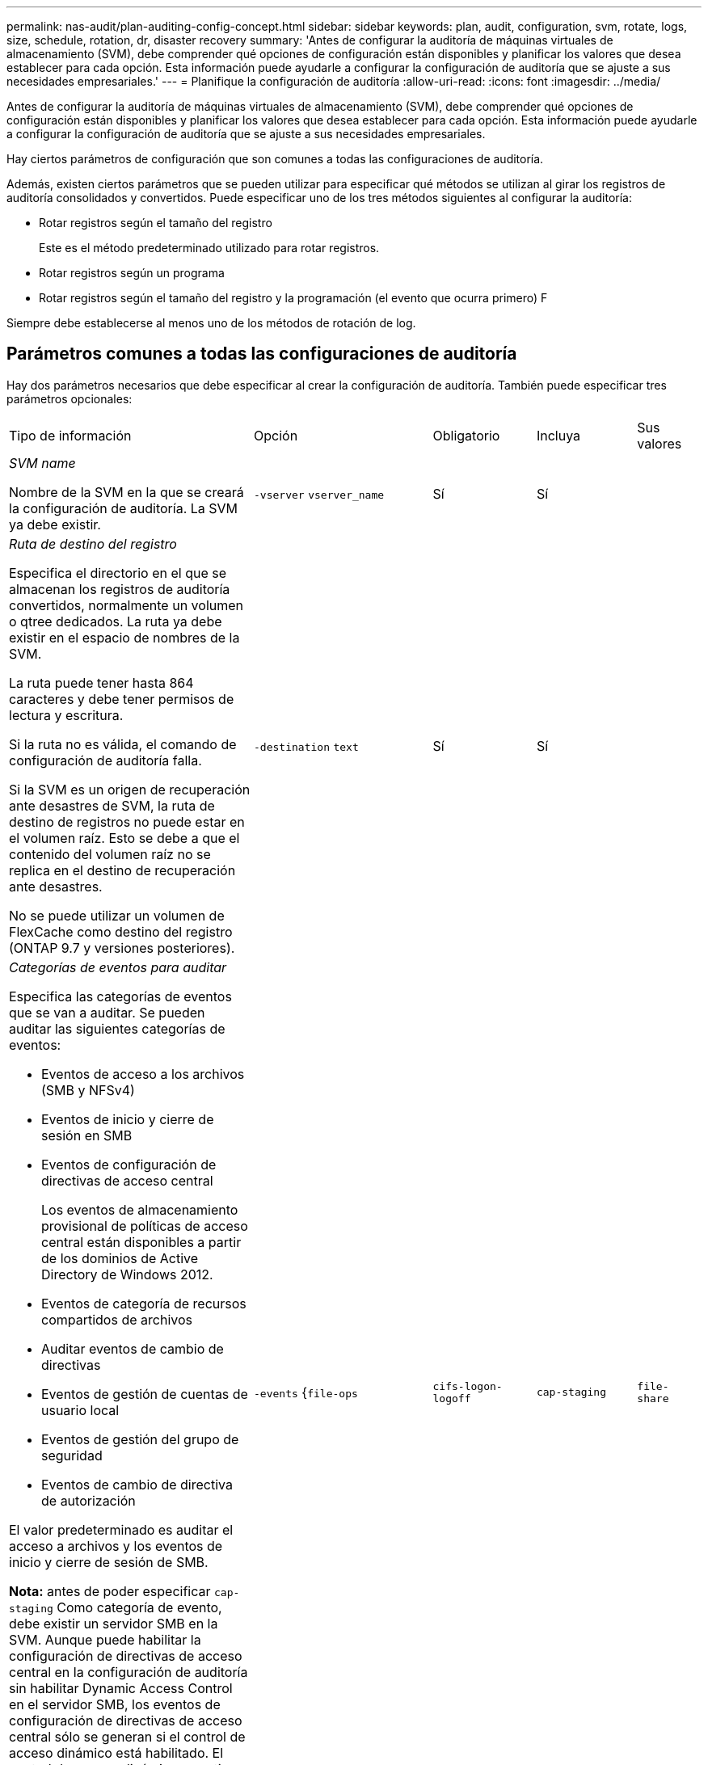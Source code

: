 ---
permalink: nas-audit/plan-auditing-config-concept.html 
sidebar: sidebar 
keywords: plan, audit, configuration, svm, rotate, logs, size, schedule, rotation, dr, disaster recovery 
summary: 'Antes de configurar la auditoría de máquinas virtuales de almacenamiento (SVM), debe comprender qué opciones de configuración están disponibles y planificar los valores que desea establecer para cada opción. Esta información puede ayudarle a configurar la configuración de auditoría que se ajuste a sus necesidades empresariales.' 
---
= Planifique la configuración de auditoría
:allow-uri-read: 
:icons: font
:imagesdir: ../media/


[role="lead"]
Antes de configurar la auditoría de máquinas virtuales de almacenamiento (SVM), debe comprender qué opciones de configuración están disponibles y planificar los valores que desea establecer para cada opción. Esta información puede ayudarle a configurar la configuración de auditoría que se ajuste a sus necesidades empresariales.

Hay ciertos parámetros de configuración que son comunes a todas las configuraciones de auditoría.

Además, existen ciertos parámetros que se pueden utilizar para especificar qué métodos se utilizan al girar los registros de auditoría consolidados y convertidos. Puede especificar uno de los tres métodos siguientes al configurar la auditoría:

* Rotar registros según el tamaño del registro
+
Este es el método predeterminado utilizado para rotar registros.

* Rotar registros según un programa
* Rotar registros según el tamaño del registro y la programación (el evento que ocurra primero)
F


[]
====
Siempre debe establecerse al menos uno de los métodos de rotación de log.

====


== Parámetros comunes a todas las configuraciones de auditoría

Hay dos parámetros necesarios que debe especificar al crear la configuración de auditoría. También puede especificar tres parámetros opcionales:

[cols="40,30,10,10,10"]
|===


| Tipo de información | Opción | Obligatorio | Incluya | Sus valores 


 a| 
_SVM name_

Nombre de la SVM en la que se creará la configuración de auditoría. La SVM ya debe existir.
 a| 
`-vserver` `vserver_name`
 a| 
Sí
 a| 
Sí
 a| 



 a| 
_Ruta de destino del registro_

Especifica el directorio en el que se almacenan los registros de auditoría convertidos, normalmente un volumen o qtree dedicados. La ruta ya debe existir en el espacio de nombres de la SVM.

La ruta puede tener hasta 864 caracteres y debe tener permisos de lectura y escritura.

Si la ruta no es válida, el comando de configuración de auditoría falla.

Si la SVM es un origen de recuperación ante desastres de SVM, la ruta de destino de registros no puede estar en el volumen raíz. Esto se debe a que el contenido del volumen raíz no se replica en el destino de recuperación ante desastres.

No se puede utilizar un volumen de FlexCache como destino del registro (ONTAP 9.7 y versiones posteriores).
 a| 
`-destination` `text`
 a| 
Sí
 a| 
Sí
 a| 



 a| 
_Categorías de eventos para auditar_

Especifica las categorías de eventos que se van a auditar. Se pueden auditar las siguientes categorías de eventos:

* Eventos de acceso a los archivos (SMB y NFSv4)
* Eventos de inicio y cierre de sesión en SMB
* Eventos de configuración de directivas de acceso central
+
Los eventos de almacenamiento provisional de políticas de acceso central están disponibles a partir de los dominios de Active Directory de Windows 2012.

* Eventos de categoría de recursos compartidos de archivos
* Auditar eventos de cambio de directivas
* Eventos de gestión de cuentas de usuario local
* Eventos de gestión del grupo de seguridad
* Eventos de cambio de directiva de autorización


El valor predeterminado es auditar el acceso a archivos y los eventos de inicio y cierre de sesión de SMB.

*Nota:* antes de poder especificar `cap-staging` Como categoría de evento, debe existir un servidor SMB en la SVM. Aunque puede habilitar la configuración de directivas de acceso central en la configuración de auditoría sin habilitar Dynamic Access Control en el servidor SMB, los eventos de configuración de directivas de acceso central sólo se generan si el control de acceso dinámico está habilitado. El control de acceso dinámico se activa mediante una opción de servidor SMB. No está habilitado de forma predeterminada.
 a| 
`-events` {`file-ops`|`cifs-logon-logoff`|`cap-staging`|`file-share`|`audit-policy-change`|`user-account`|`security-group`|`authorization-policy-change`}
 a| 
No
 a| 
 a| 



 a| 
_Formato de salida del archivo de registro_

Determina el formato de salida de los registros de auditoría. El formato de salida puede ser específico de ONTAP `XML` O Microsoft Windows `EVTX` formato de registro. De forma predeterminada, el formato de salida es `EVTX`.
 a| 
`-format` {`xml`|`evtx`}
 a| 
No
 a| 
 a| 



 a| 
_Límite de rotación de los archivos de registro_

Determina cuántos archivos de registro de auditoría se retendrán antes de rotar el archivo de registro más antiguo. Por ejemplo, si introduce un valor de `5`, se conservan los cinco últimos archivos de registro.

Valor de `0` indica que se conservan todos los archivos de registro. El valor predeterminado es 0.
 a| 
`-rotate-limit` `integer`
 a| 
No
 a| 
 a| 

|===


== Parámetros que se utilizan para determinar cuándo rotar registros de eventos de auditoría

*Rotar registros según el tamaño del registro*

El valor predeterminado es girar los registros de auditoría en función del tamaño.

* El tamaño predeterminado del registro es 100 MB
* Si desea utilizar el método de rotación de registro predeterminado y el tamaño de registro predeterminado, no necesita configurar ningún parámetro específico para la rotación de registros.
* Si desea rotar los registros de auditoría según un tamaño de registro solo, utilice el siguiente comando para anular la definición del `-rotate-schedule-minute` parámetro: `vserver audit modify -vserver vs0 -destination / -rotate-schedule-minute -`


Si no desea utilizar el tamaño predeterminado del registro, puede configurar el `-rotate-size` parámetro para especificar un tamaño de registro personalizado:

[cols="40,30,10,10,10"]
|===


| Tipo de información | Opción | Obligatorio | Incluya | Sus valores 


 a| 
_Límite de tamaño de archivo de registro_

Determina el límite de tamaño del archivo del registro de auditoría.
 a| 
`-rotate-size` {`integer`[KB|MB|GB|TB|PB]}
 a| 
No
 a| 
 a| 

|===
*Rotar registros en función de un horario*

Si opta por rotar los registros de auditoría según una programación, puede programar la rotación del registro utilizando los parámetros de rotación basados en tiempo en cualquier combinación.

* Si utiliza rotación basada en tiempo, el `-rotate-schedule-minute` el parámetro es obligatorio.
* Todos los demás parámetros de rotación basados en el tiempo son opcionales.
* El programa de rotación se calcula utilizando todos los valores relacionados con el tiempo.
+
Por ejemplo, si especifica solo el `-rotate-schedule-minute` parámetro, los archivos de registro de auditoría se rotan en función de los minutos especificados en todos los días de la semana, durante todas las horas en todos los meses del año.

* Si especifica solo uno o dos parámetros de rotación basados en la hora (por ejemplo, `-rotate-schedule-month` y.. `-rotate-schedule-minutes`), los archivos de registro se rotan en función de los valores de minutos que haya especificado en todos los días de la semana, durante todas las horas, pero sólo durante los meses especificados.
+
Por ejemplo, puede especificar que el registro de auditoría se va a rotar durante los meses de enero, marzo y agosto todos los lunes, miércoles y sábados a las 10:30 a.m.

* Si especifica valores para ambos `-rotate-schedule-dayofweek` y.. `-rotate-schedule-day`, se consideran independientes.
+
Por ejemplo, si especifica `-rotate-schedule-dayofweek` Como viernes y. `-rotate-schedule-day` Como 13, los registros de auditoría se girarían cada viernes y el día 13 del mes especificado, no sólo cada viernes 13.

* Si desea rotar los registros de auditoría según una programación solo, se debe utilizar el siguiente comando para anular la definición del `-rotate-size` parámetro: `vserver audit modify -vserver vs0 -destination / -rotate-size -`


Puede utilizar la siguiente lista de parámetros de auditoría disponibles para determinar qué valores utilizar para configurar una programación para las rotaciones del registro de eventos de auditoría:

[cols="40,30,10,10,10"]
|===


| Tipo de información | Opción | Obligatorio | Incluya | Sus valores 


 a| 
_Registro del programa de rotación: Mes_

Determina la programación mensual para registros de auditoría giratorios.

Los valores válidos son `January` por `December`, y. `all`. Por ejemplo, puede especificar que el registro de auditoría se va a rotar durante los meses enero, marzo y agosto.
 a| 
`-rotate-schedule-month` `chron_month`
 a| 
No
 a| 
 a| 



 a| 
_Registro del programa de rotación: Día de la semana_

Determina la programación diaria (día de la semana) para los registros de auditoría giratorios.

Los valores válidos son `Sunday` por `Saturday`, y. `all`. Por ejemplo, puede especificar que el registro de auditoría se gire los martes y viernes o durante todos los días de una semana.
 a| 
`-rotate-schedule-dayofweek` `chron_dayofweek`
 a| 
No
 a| 
 a| 



 a| 
_Registro del programa de rotación: Día_

Determina el día del programa del mes para rotar el registro de auditoría.

Los valores válidos van desde `1` por `31`. Por ejemplo, puede especificar que el registro de auditoría se va a rotar los días 10 y 20 del mes, o todos los días del mes.
 a| 
`-rotate-schedule-day` `chron_dayofmonth`
 a| 
No
 a| 
 a| 



 a| 
_Registro de la rotación del programa: Hora_

Determina la programación horaria para rotar el registro de auditoría.

Los valores válidos van desde `0` (medianoche) a. `23` (a las 11:00). Especificando `all` gira los registros de auditoría cada hora. Por ejemplo, puede especificar que el registro de auditoría se gire a las 6 (6 a.m.) y 18 (6 p.m.).
 a| 
`-rotate-schedule-hour` `chron_hour`
 a| 
No
 a| 
 a| 



 a| 
_Registro del programa de rotación: Minuto_

Determina la programación de minutos para rotar el registro de auditoría.

Los valores válidos van desde `0` para `59`. Por ejemplo, puede especificar que el registro de auditoría se va a rotar a 30 minutos.
 a| 
`-rotate-schedule-minute` `chron_minute`
 a| 
Sí, si se configura la rotación del registro basada en horario; de lo contrario, no
 a| 
 a| 

|===
*Rotar registros según el tamaño del registro y el horario*

Puede elegir girar los archivos de registro según el tamaño del registro y una programación configurando ambos `-rotate-size` parámetros y parámetros de rotación basados en tiempo en cualquier combinación. Por ejemplo: Si `-rotate-size` Se establece en 10 MB y. `-rotate-schedule-minute` Se establece en 15, los archivos de registro giran cuando el tamaño del archivo de registro alcanza 10 MB o en el 15 minuto de cada hora (el evento que ocurra primero).

